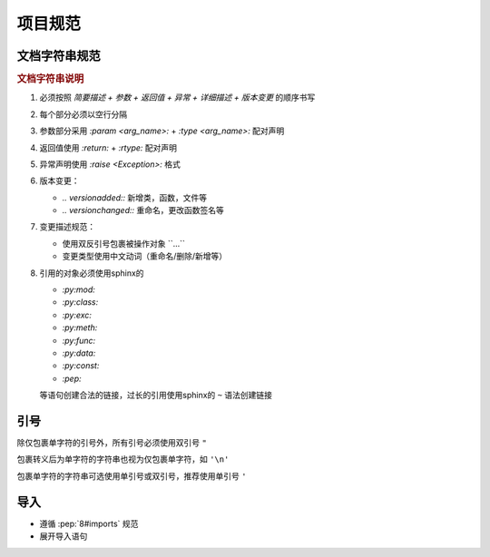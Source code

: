 项目规范
=========

文档字符串规范
--------------

.. code-block:: python
    :caption: 文档字符串模板

    """
    {函数/类简要描述}

    :param {参数名}: {参数描述}
    :type {参数名}: {类型提示}

    :return: {返回值描述}
    :rtype: {返回类型}

    :raise {异常类}: {异常触发条件}

    {功能特性说明（可选段落）}
    -------------

    .. note::
       {注意事项、特殊行为说明}

    .. 版本变更

    .. versionadded:: {x.x.x}

    .. versionchanged:: {x.x.x}
       {变更类型}：{具体变更描述}
       示例格式：
       - 添加参数 ``{arg_name}``
       - 重命名 ``{old_name}`` 为 ``{new_name}``
       - 重命名参数 ``{old_arg}`` 为 ``{new_arg}``
       - 删除参数 ``{arg_name}``
    """

.. rubric:: 文档字符串说明

1. 必须按照 `简要描述 + 参数 + 返回值 + 异常 + 详细描述 + 版本变更` 的顺序书写

2. 每个部分必须以空行分隔

3. 参数部分采用 `:param <arg_name>:` + `:type <arg_name>:` 配对声明

4. 返回值使用 `:return:` + `:rtype:` 配对声明

5. 异常声明使用 `:raise <Exception>:` 格式

6. 版本变更：

   - `.. versionadded::` 新增类，函数，文件等
   - `.. versionchanged::` 重命名，更改函数签名等

7. 变更描述规范：

   - 使用双反引号包裹被操作对象 \`\`...\`\`
   - 变更类型使用中文动词（重命名/删除/新增等）

8. 引用的对象必须使用sphinx的

   - `:py:mod:`
   - `:py:class:`
   - `:py:exc:`
   - `:py:meth:`
   - `:py:func:`
   - `:py:data:`
   - `:py:const:`
   - `:pep:`

   等语句创建合法的链接，过长的引用使用sphinx的 ``~`` 语法创建链接

引号
------

除仅包裹单字符的引号外，所有引号必须使用双引号 ``"``

包裹转义后为单字符的字符串也视为仅包裹单字符，如 ``'\n'``

包裹单字符的字符串可选使用单引号或双引号，推荐使用单引号 ``'``

导入
------

- 遵循 :pep:`8#imports` 规范

- 展开导入语句

  .. code-block:: python
     :caption: 例

      from typing import Any, Optional

      # 展开为

      from typing import Any
      from typing import Optional
